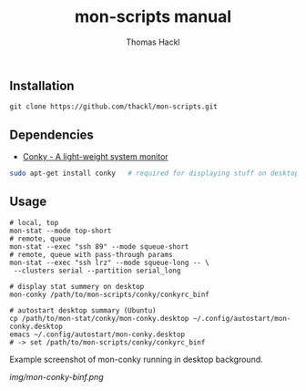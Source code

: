 #+LATEX: \pagebreak

** Installation
#+BEGIN_EXAMPLE
  git clone https://github.com/thackl/mon-scripts.git
#+END_EXAMPLE

** Dependencies
- [[http://conky.sourceforge.net/][Conky - A light-weight system monitor]]
#+BEGIN_SRC sh
  sudo apt-get install conky   # required for displaying stuff on desktop
#+END_SRC

** Usage
#+BEGIN_EXAMPLE
  # local, top
  mon-stat --mode top-short
  # remote, queue
  mon-stat --exec "ssh 89" --mode squeue-short
  # remote, queue with pass-through params
  mon-stat --exec "ssh lrz" --mode squeue-long -- \
   --clusters serial --partition serial_long

  # display stat summery on desktop
  mon-conky /path/to/mon-scripts/conky/conkyrc_binf

  # autostart desktop summary (Ubuntu)
  cp /path/to/mon-stat/conky/mon-conky.desktop ~/.config/autostart/mon-conky.desktop
  emacs ~/.config/autostart/mon-conky.desktop
  # -> set /path/to/mon-scripts/conky/conkyrc_binf
#+END_EXAMPLE

Example screenshot of mon-conky running in desktop background. 
#+CAPTION: mon-conky on desktop
#+ATTR_HTML: :align right
[[img/mon-conky-binf.png]]

#+TITLE: mon-scripts manual
#+AUTHOR: Thomas Hackl
#+EMAIL: thomas.hackl@uni-wuerzburg.de
#+LANGUAGE: en
#+OPTIONS: ^:nil date:nil H:2 todo:nil
#+LaTeX_CLASS: scrartcl
#+LaTeX_CLASS_OPTIONS: [a4paper,12pt,headings=small]
#+LaTeX_HEADER: \setlength{\parindent}{0pt}
#+LaTeX_HEADER: \setlength{\parskip}{1.5ex}
#+LATEX_HEADER: \renewcommand{\familydefault}{\sfdefault}

